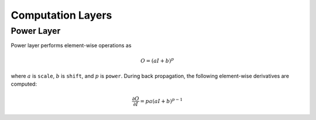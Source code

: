 Computation Layers
~~~~~~~~~~~~~~~~~~

Power Layer
-----------

Power layer performs element-wise operations as

.. math::

  O = (aI + b)^p

where :math:`a` is ``scale``, :math:`b` is ``shift``, and :math:`p` is
``power``. During back propagation, the following element-wise derivatives are
computed:

.. math::

  \frac{\partial O}{\partial I} = pa(aI + b)^{p-1}
